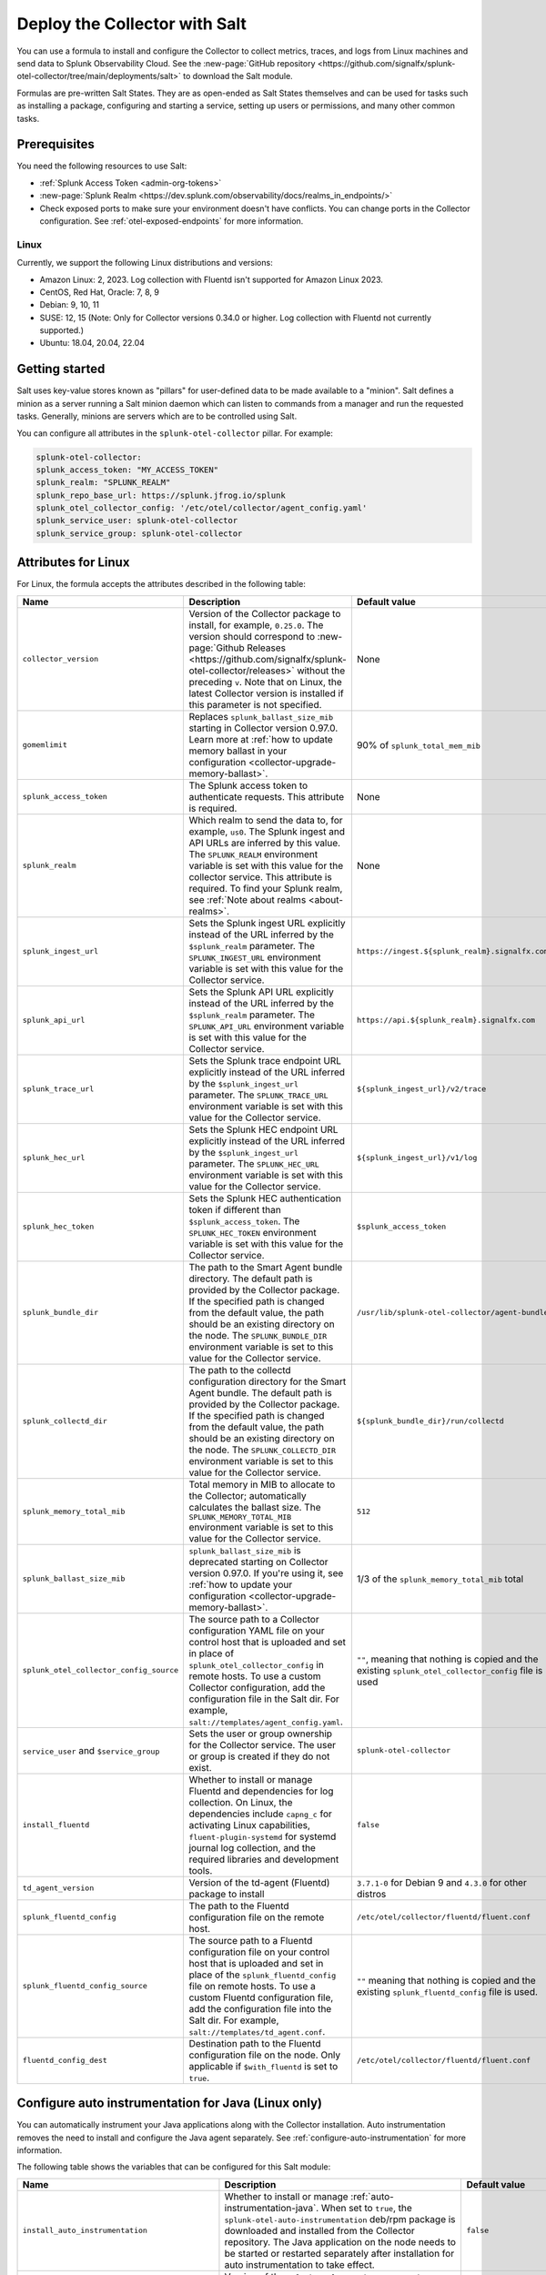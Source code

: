.. _deployments-salt:

********************************************************
Deploy the Collector with Salt 
********************************************************

.. meta::
      :description: Deploy the Splunk Observability Cloud OpenTelemetry Collector using a Salt formula.

You can use a formula to install and configure the Collector to collect metrics, traces, and logs from Linux machines and send data to Splunk Observability Cloud. See the :new-page:`GitHub repository <https://github.com/signalfx/splunk-otel-collector/tree/main/deployments/salt>` to download the Salt module.

Formulas are pre-written Salt States. They are as open-ended as Salt States themselves and can be used for tasks such as installing a package, configuring and starting a service, setting up users or permissions, and many other common tasks.

Prerequisites
=========================

You need the following resources to use Salt:

* :ref:`Splunk Access Token <admin-org-tokens>`
* :new-page:`Splunk Realm <https://dev.splunk.com/observability/docs/realms_in_endpoints/>`
* Check exposed ports to make sure your environment doesn't have conflicts. You can change ports in the Collector configuration. See :ref:`otel-exposed-endpoints` for more information.

Linux
------------------------
Currently, we support the following Linux distributions and versions:

* Amazon Linux: 2, 2023. Log collection with Fluentd isn't supported for Amazon Linux 2023.
* CentOS, Red Hat, Oracle: 7, 8, 9
* Debian: 9, 10, 11
* SUSE: 12, 15 (Note: Only for Collector versions 0.34.0 or higher. Log collection with Fluentd not currently supported.)
* Ubuntu: 18.04, 20.04, 22.04

Getting started
==========================

Salt uses key-value stores known as "pillars" for user-defined data to be made available to a "minion". Salt defines a minion as a server running a Salt minion daemon which can listen to commands from a manager and run the requested tasks. Generally, minions are servers which are to be controlled using Salt.

You can configure all attributes in the ``splunk-otel-collector`` pillar. For example:

.. code-block:: yaml


   splunk-otel-collector:
   splunk_access_token: "MY_ACCESS_TOKEN"
   splunk_realm: "SPLUNK_REALM"
   splunk_repo_base_url: https://splunk.jfrog.io/splunk
   splunk_otel_collector_config: '/etc/otel/collector/agent_config.yaml'
   splunk_service_user: splunk-otel-collector
   splunk_service_group: splunk-otel-collector
    
Attributes for Linux
===========================

For Linux, the formula accepts the attributes described in the following table:

.. list-table:: 
   :widths: 25 45 30
   :header-rows: 1

   * - Name
     - Description
     - Default value
   * - ``collector_version``
     - Version of the Collector package to install, for example, ``0.25.0``. The version should correspond to :new-page:`Github Releases <https://github.com/signalfx/splunk-otel-collector/releases>` without the preceding ``v``. Note that on Linux, the latest Collector version is installed if this parameter is not specified.
     - None
   * - ``gomemlimit``
     - Replaces ``splunk_ballast_size_mib`` starting in Collector version 0.97.0. Learn more at :ref:`how to update memory ballast in your configuration <collector-upgrade-memory-ballast>`.
     - 90% of ``splunk_total_mem_mib``    
   * - ``splunk_access_token``
     - The Splunk access token to authenticate requests. This attribute is required.
     - None
   * - ``splunk_realm``
     - Which realm to send the data to, for example, ``us0``. The Splunk ingest and API URLs are inferred by this value. The ``SPLUNK_REALM`` environment variable is set with this value for the collector service. This attribute is required. To find your Splunk realm, see :ref:`Note about realms <about-realms>`.
     - None
   * - ``splunk_ingest_url``
     - Sets the Splunk ingest URL explicitly instead of the URL inferred by the ``$splunk_realm`` parameter. The ``SPLUNK_INGEST_URL`` environment variable is set with this value for the Collector service.
     - ``https://ingest.${splunk_realm}.signalfx.com``
   * - ``splunk_api_url``
     - Sets the Splunk API URL explicitly instead of the URL inferred by the ``$splunk_realm`` parameter. The ``SPLUNK_API_URL`` environment variable is set with this value for the Collector service.
     - ``https://api.${splunk_realm}.signalfx.com``
   * - ``splunk_trace_url``
     - Sets the Splunk trace endpoint URL explicitly instead of the URL inferred by the ``$splunk_ingest_url`` parameter. The ``SPLUNK_TRACE_URL`` environment variable is set with this value for the Collector service.
     - ``${splunk_ingest_url}/v2/trace``
   * - ``splunk_hec_url``
     - Sets the Splunk HEC endpoint URL explicitly instead of the URL inferred by the ``$splunk_ingest_url`` parameter. The ``SPLUNK_HEC_URL`` environment variable is set with this value for the Collector service.
     - ``${splunk_ingest_url}/v1/log``
   * - ``splunk_hec_token``
     - Sets the Splunk HEC authentication token if different than ``$splunk_access_token``. The ``SPLUNK_HEC_TOKEN`` environment variable is set with this value for the Collector service.    
     - ``$splunk_access_token``
   * - ``splunk_bundle_dir``
     - The path to the Smart Agent bundle directory. The default path is provided by the Collector package. If the specified path is changed from the default value, the path should be an existing directory on the node. The ``SPLUNK_BUNDLE_DIR`` environment variable is set to this value for the Collector service. 
     - ``/usr/lib/splunk-otel-collector/agent-bundle``
   * - ``splunk_collectd_dir``
     - The path to the collectd configuration directory for the Smart Agent bundle. The default path is provided by the Collector package. If the specified path is changed from the default value, the path should be an existing directory on the node. The ``SPLUNK_COLLECTD_DIR`` environment variable is set to this value for the Collector service. 
     - ``${splunk_bundle_dir}/run/collectd``
   * - ``splunk_memory_total_mib``
     - Total memory in MIB to allocate to the Collector; automatically calculates the ballast size. The ``SPLUNK_MEMORY_TOTAL_MIB`` environment variable is set to this value for the Collector service. 
     - ``512``
   * - ``splunk_ballast_size_mib``
     - ``splunk_ballast_size_mib`` is deprecated starting on Collector version 0.97.0. If you're using it, see :ref:`how to update your configuration <collector-upgrade-memory-ballast>`.
     - 1/3 of the ``splunk_memory_total_mib`` total
   * - ``splunk_otel_collector_config_source``
     - The source path to a Collector configuration YAML file on your control host that is uploaded and set in place of ``splunk_otel_collector_config`` in remote hosts. To use a custom Collector configuration, add the configuration file in the Salt dir. For example, ``salt://templates/agent_config.yaml``.
     - ``""``, meaning that nothing is copied and the existing ``splunk_otel_collector_config`` file is used
   * - ``service_user`` and ``$service_group``
     - Sets the user or group ownership for the Collector service. The user or group is created if they do not exist.
     - ``splunk-otel-collector``
   * - ``install_fluentd``
     - Whether to install or manage Fluentd and dependencies for log collection. On Linux, the dependencies include ``capng_c`` for activating Linux capabilities, ``fluent-plugin-systemd`` for systemd journal log collection, and the required libraries and development tools.
     - ``false``
   * - ``td_agent_version``
     -  Version of the td-agent (Fluentd) package to install 
     -  ``3.7.1-0`` for Debian 9 and ``4.3.0`` for other distros
   * - ``splunk_fluentd_config``
     - The path to the Fluentd configuration file on the remote host.
     - ``/etc/otel/collector/fluentd/fluent.conf``
   * - ``splunk_fluentd_config_source``
     - The source path to a Fluentd configuration file on your control host that is uploaded and set in place of the ``splunk_fluentd_config`` file on remote hosts. To use a custom Fluentd configuration file, add the configuration file into the Salt dir. For example, ``salt://templates/td_agent.conf``. 
     - ``""`` meaning that nothing is copied and the existing ``splunk_fluentd_config`` file is used.
   * - ``fluentd_config_dest``
     - Destination path to the Fluentd configuration file on the node. Only applicable if ``$with_fluentd`` is set to ``true``.
     - ``/etc/otel/collector/fluentd/fluent.conf``

.. _salt-zero-config-java:

Configure auto instrumentation for Java (Linux only)
======================================================

You can automatically instrument your Java applications along with the Collector installation. Auto instrumentation removes the need to install and configure the Java agent separately. See :ref:`configure-auto-instrumentation` for more information. 

The following table shows the variables that can be configured for this Salt module:

.. list-table::
   :widths: 20 30 50
   :header-rows: 1

   * - Name
     - Description 
     - Default value
   * - ``install_auto_instrumentation``
     - Whether to install or manage :ref:`auto-instrumentation-java`. When set to ``true``, the ``splunk-otel-auto-instrumentation`` deb/rpm package is downloaded and installed from the Collector repository. The Java application on the node needs to be started or restarted separately after installation for auto instrumentation to take effect.
     - ``false``
   * - ``auto_instrumentation_version``
     - Version of the ``splunk-otel-auto-instrumentation`` package to install, for example, ``0.50.0``. The minimum supported version is ``0.48.0``. The Java application on the node needs to be started or restarted separately after installation for auto instrumentation to take effect.
     - ``latest``
   * - ``auto_instrumentation_ld_so_preload``
     - By default, the ``/etc/ld.so.preload`` file on the node is configured for the ``/usr/lib/splunk-instrumentation/libsplunk.so`` shared object library provided by the ``splunk-otel-auto-instrumentation`` package and is required for auto instrumentation. Configure this variable to include additional library paths, for example, ``/path/to/my.library.so``. The Java application on the node needs to be started or restarted separately after installation for auto instrumentation to take effect.
     - ``''``
   * - ``auto_instrumentation_java_agent_path``
     - Path to the Splunk OpenTelemetry Java agent. The default path is provided by the ``splunk-otel-auto-instrumentation`` package. If the path is changed from the default value, the path should be an existing file on the node. The specified path is added to the ``/usr/lib/splunk-instrumentation/instrumentation.conf`` configuration file on the node. The Java application on the node needs to be started or restarted separately after installation for auto instrumentation to take effect. 
     - ``/usr/lib/splunk-instrumentation/splunk-otel-javaagent.jar``
   * - ``auto_instrumentation_resource_attributes``
     - Configure the OpenTelemetry instrumentation resource attributes, for example, ``deployment.environment=prod``. The specified resource attributes are added to the ``/usr/lib/splunk-instrumentation/instrumentation.conf`` configuration file on the node. The Java application on the node needs to be started or restarted separately after installation for auto instrumentation to take effect.
     - ``''``
   * - ``auto_instrumentation_service_name``
     - Explicitly sets the service name for the instrumented Java application, for example, ``my.service``. By default, the service name is automatically derived from the arguments of the Java executable on the node. However, if this variable is set to a non-empty value, the value overrides the derived service name and is added to the ``/usr/lib/splunk-instrumentation/instrumentation.conf`` configuration file on the node. The Java application on the node needs to be started or restarted separately after installation for auto instrumentation to take effect.
     - ``''``
   * - ``auto_instrumentation_generate_service_name``
     - Set to ``false`` to prevent the preloader from setting the ``OTEL_SERVICE_NAME`` environment variable.
     - ``true``
   * - ``auto_instrumentation_disable_telemetry``
     - Prevents the preloader from sending the ``splunk.linux-autoinstr.executions`` metric to the Collector.
     - ``false``
   * - ``auto_instrumentation_enable_profiler``
     - Activates or deactivates AlwaysOn CPU Profiling.
     - ``false``
   * - ``auto_instrumentation_enable_profiler_memory``
     - Activates or deactivates AlwaysOn Memory Profiling.
     - ``false``
   * - ``auto_instrumentation_enable_metrics``
     - Activates or deactivates JVM metrics. 
     - ``false``